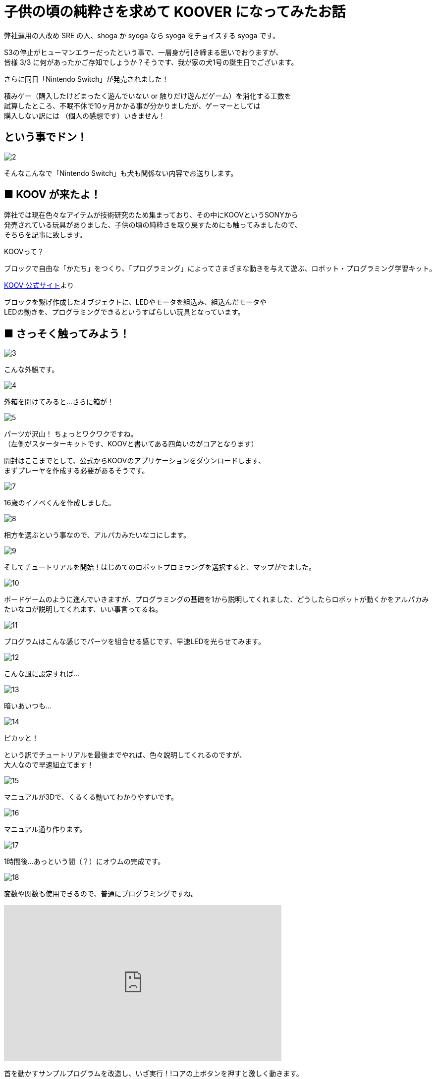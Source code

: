 # 子供の頃の純粋さを求めて KOOVER になってみたお話
:published_at: 2017-03-10
:hp-alt-title: I'm KOOVER
:hp-tags: IoT, KOOV, sony, syoga, log

弊社運用の人改め SRE の人、shoga か syoga なら syoga をチョイスする syoga です。

S3の停止がヒューマンエラーだったという事で、一層身が引き締まる思いでおりますが、 +
皆様 3/3 に何があったかご存知でしょうか？そうです、我が家の犬1号の誕生日でございます。 +

さらに同日「Nintendo Switch」が発売されました！ +

積みゲー（購入したけどまったく遊んでいない or 触りだけ遊んだゲーム）を消化する工数を +
試算したところ、不眠不休で10ヶ月かかる事が分かりましたが、ゲーマーとしては +
購入しない訳には （個人の感想です）いきません！

## という事でドン！
image::http://tech.innovation.co.jp/images/syoga/koov/2.JPG[]

そんなこんなで「Nintendo Switch」も犬も関係ない内容でお送りします。

## ■ KOOV が来たよ！

弊社では現在色々なアイテムが技術研究のため集まっており、その中にKOOVというSONYから +
発売されている玩具がありました、子供の頃の純粋さを取り戻すためにも触ってみましたので、 +
そちらを記事に致します。

KOOVって？

```
ブロックで自由な「かたち」をつくり、「プログラミング」によってさまざまな動きを与えて遊ぶ、ロボット・プログラミング学習キット。
```
https://knowledgesuite.jp/free/about/[KOOV 公式サイト]より



ブロックを繋げ作成したオブジェクトに、LEDやモータを組込み、組込んだモータや +
LEDの動きを、プログラミングできるというすばらしい玩具となっています。

## ■ さっそく触ってみよう！

image::http://tech.innovation.co.jp/images/syoga/koov/3.JPG[]
こんな外観です。

image::http://tech.innovation.co.jp/images/syoga/koov/4.JPG[]
外箱を開けてみると…さらに箱が！

image::http://tech.innovation.co.jp/images/syoga/koov/5.JPG[]
パーツが沢山！ ちょっとワクワクですね。 +
（左側がスターターキットです、KOOVと書いてある四角いのがコアとなります） +


開封はここまでとして、公式からKOOVのアプリケーションをダウンロードします、 +
まずプレーヤを作成する必要があるそうです。 +

image::http://tech.innovation.co.jp/images/syoga/koov/7.JPG[]
16歳のイノベくんを作成しました。

image::http://tech.innovation.co.jp/images/syoga/koov/8.JPG[]

相方を選ぶという事なので、アルパカみたいなコにします。

image::http://tech.innovation.co.jp/images/syoga/koov/9.JPG[]
そしてチュートリアルを開始！はじめてのロボットプロミラングを選択すると、マップがでました。


image::http://tech.innovation.co.jp/images/syoga/koov/10.JPG[]
ボードゲームのように進んでいきますが、プログラミングの基礎を1から説明してくれました、どうしたらロボットが動くかをアルパカみたいなコが説明してくれます、いい事言ってるね。

image::http://tech.innovation.co.jp/images/syoga/koov/11.JPG[]
プログラムはこんな感じでパーツを組合せる感じです、早速LEDを光らせてみます。

image::http://tech.innovation.co.jp/images/syoga/koov/12.JPG[]
こんな風に設定すれば…


image::http://tech.innovation.co.jp/images/syoga/koov/13.JPG[]
暗いあいつも…

image::http://tech.innovation.co.jp/images/syoga/koov/14.JPG[]
ピカッと！

という訳でチュートリアルを最後までやれば、色々説明してくれるのですが、 +
大人なので早速組立てます！

image::http://tech.innovation.co.jp/images/syoga/koov/15.JPG[]
マニュアルが3Dで、くるくる動いてわかりやすいです。

image::http://tech.innovation.co.jp/images/syoga/koov/16.JPG[]
マニュアル通り作ります。

image::http://tech.innovation.co.jp/images/syoga/koov/17.JPG[]
1時間後…あっという間（？）にオウムの完成です。

image::http://tech.innovation.co.jp/images/syoga/koov/18.JPG[]
変数や関数も使用できるので、普通にプログラミングですね。

++++
<iframe width="560" height="315" src="https://www.youtube.com/embed/BsYCXhk_-fA" frameborder="0" allowfullscreen></iframe>
++++
首を動かすサンプルプログラムを改造し、いざ実行！!コアの上ボタンを押すと激しく動きます。

今回スタータキットを利用し作成しましたが、アドバンスキットを導入する事で、 +
赤外線や加速度センサーを使用した複雑な判定が出来るようなので、今後もちょこちょこ +
やっていきたいと思います。

推奨年齢8歳以降とありますが、結構大変なので大人が手伝ってあげても良いかもしれません。

完